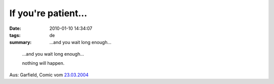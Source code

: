 If you're patient...
====================

:date: 2010-01-10 14:34:07
:tags: de
:summary: ...and you wait long enough...

..

  ...and you wait long enough...

  nothing will happen.

Aus: Garfield, Comic vom `23.03.2004 <http://images.ucomics.com/comics/ga/2004/ga040323.gif>`_
